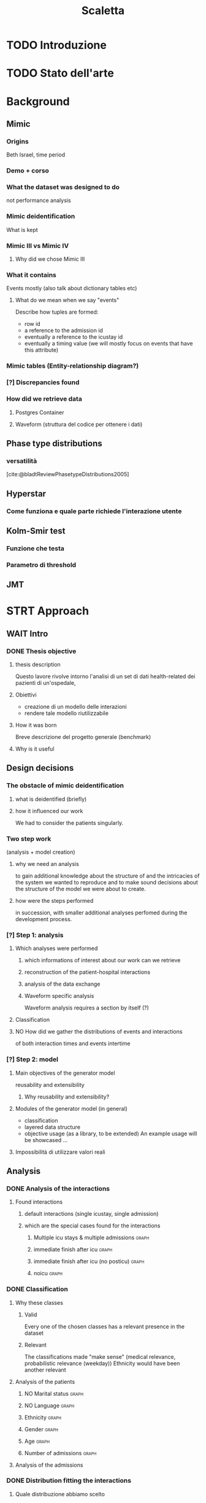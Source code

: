 # -*- eval: (flyspell-mode 0) -*-
#+title: Scaletta
* TODO Introduzione
* TODO Stato dell'arte
* Background
** Mimic
*** Origins
Beth Israel, time period
*** Demo + corso
*** What the dataset was designed to do
not performance analysis
*** Mimic deidentification
What is kept
*** Mimic III vs Mimic IV
**** Why did we chose Mimic III
*** What it contains
Events mostly (also talk about dictionary tables etc)
**** What do we mean when we say "events"
Describe how tuples are formed:
- row id
- a reference to the admission id
- eventually a reference to the icustay id
- eventually a timing value (we will mostly focus on events that have this attribute)
*** Mimic tables (Entity-relationship diagram?)
*** [?] Discrepancies found
*** How did we retrieve data
**** Postgres Container
**** Waveform (struttura del codice per ottenere i dati)
** Phase type distributions
*** versatilità
[cite:@bladtReviewPhasetypeDistributions2005]
** Hyperstar
*** Come funziona e quale parte richiede l'interazione utente
** Kolm-Smir test
*** Funzione che testa
*** Parametro di threshold

** JMT

* STRT Approach
** WAIT Intro
*** DONE Thesis objective
**** thesis description
Questo lavore rivolve intorno l'analisi di un set di dati health-related dei pazienti di un'ospedale,
**** Obiettivi
- creazione di un modello delle interazioni
- rendere tale modello riutilizzabile
**** How it was born
Breve descrizione del progetto generale (benchmark)

**** Why is it useful

** Design decisions
*** The obstacle of mimic deidentification
**** what is deidentified (briefly)
**** how it influenced our work
We had to consider the patients singularly.

*** Two step work
(analysis + model creation)
**** why we need an analysis
to gain additional knowledge about the structure of and the intricacies of the system we wanted to reproduce and to make sound decisions about the structure of the model we were about to create.
**** how were the steps performed
in succession, with smaller additional analyses perfomed during the development process.
*** [?] Step 1: analysis
**** Which analyses were performed
***** which informations of interest about our work can we retrieve
***** reconstruction of the patient-hospital interactions
***** analysis of the data exchange
***** Waveform specific analysis
Waveform analysis requires a section by itself (?)
**** Classification
**** NO How did we gather the distributions of events and interactions
of both interaction times and events intertime
*** [?] Step 2: model
**** Main objectives of the generator model
reusability and extensibility
***** Why reusability and extensibility?
**** Modules of the generator model (in general)
- classification
- layered data structure
- objective usage (as a library, to be extended)
  An example usage will be showcased ...
**** Impossibilità di utilizzare valori reali

** Analysis
*** DONE Analysis of the interactions
**** Found interactions
***** default interactions (single icustay, single admission)
***** which are the special cases found for the interactions
****** Multiple icu stays & multiple admissions :graph:
****** immediate finish after icu :graph:
****** immediate finish after icu (no posticu) :graph:
****** noicu :graph:

*** DONE Classification
**** Why these classes
***** Valid
Every one of the chosen classes has a relevant presence in the dataset
***** Relevant
The classifications made "make sense" (medical relevance, probabilistic relevance (weekday))
Ethnicity would have been another relevant
**** Analysis of the patients
***** NO Marital status :graph:
***** NO Language :graph:
***** Ethnicity :graph:
***** Gender :graph:
***** Age :graph:
***** Number of admissions :graph:
**** Analysis of the admissions
*** DONE Distribution fitting the interactions
**** Quale distribuzione abbiamo scelto
*** Distribution fitting the events
**** Intro
- classi
- procedura standard (con esponenziale)
**** Analisi per tipologia d'evento
***** Confronto con l'esponenziale
***** Metodologia
metodologia standard + tabella
****** Casi particolari
*** NO Evaluation of the classification made

* Model development
** Objectives and focus of the generator
** Librerie usate
- quella per generare le distribuzioni phase type (ciw)
** Architettura del generatore
*** Moduli
*** In che modo è inteso l'uso da parte dell'utente
Come libreria.
**** Motivazioni
vedi obiettivi del lavoro: malleabilità e riuso

** [?] Come è incorporata la classificazione e come funziona a livelli diversi
Il livello effettivo a cui la classificazione è fatta non è importante, perché è sempre portata al livello del singolo evento.

* TODO Future Work
** Include values other than timings
** Clustering
[[file:analysis.org::*Choosing the classes][Choosing the classes]]

